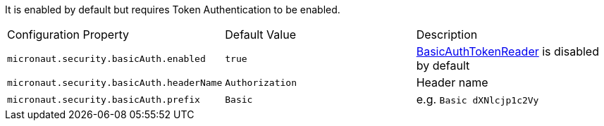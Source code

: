 It is enabled by default but requires Token Authentication to be enabled.

|===

| Configuration Property | Default Value | Description

| `micronaut.security.basicAuth.enabled` | `true` | link:{api}/io/micronaut/security/token/BasicAuthTokenReader.html[BasicAuthTokenReader] is disabled by default

| `micronaut.security.basicAuth.headerName` | `Authorization` | Header name

| `micronaut.security.basicAuth.prefix` | `Basic` | e.g. `Basic dXNlcjp1c2Vy`

|===
